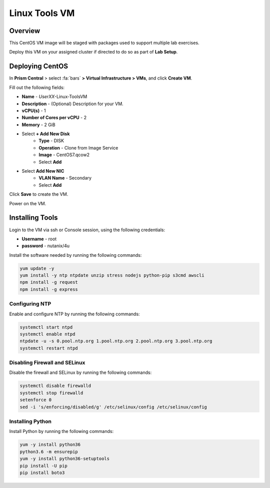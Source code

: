 .. _linux_tools_vm:

---------------
Linux Tools VM
---------------

Overview
+++++++++

This CentOS VM image will be staged with packages used to support multiple lab exercises.

Deploy this VM on your assigned cluster if directed to do so as part of **Lab Setup**.

.. raw:: html

  <strong><font color="red">Only deploy the VM once, it does not need to be cleaned up as part of any lab completion.</font></strong>

Deploying CentOS
++++++++++++++++

In **Prism Central** > select :fa:`bars` **> Virtual Infrastructure > VMs**, and click **Create VM**.

Fill out the following fields:

- **Name** - *UserXX*-Linux-ToolsVM
- **Description** - (Optional) Description for your VM.
- **vCPU(s)** - 1
- **Number of Cores per vCPU** - 2
- **Memory** - 2 GiB

- Select **+ Add New Disk**
    - **Type** - DISK
    - **Operation** - Clone from Image Service
    - **Image** - CentOS7.qcow2
    - Select **Add**

.. -------------------------------------------------------------------------------------
.. The Below as soon as 5.11 is GA and we want to run that version for our workshops!!!!

.. - **Boot Configuration**
 ..  - Leave the default selected **Legacy Boot**

   .. .. note::
   ..  At the following URL you can find the supported Operating Systems
   ..  http://my.nutanix.com/uefi_boot_support

.. -------------------------------------------------------------------------------------


- Select **Add New NIC**
    - **VLAN Name** - Secondary
    - Select **Add**

Click **Save** to create the VM.

Power on the VM.

Installing Tools
++++++++++++++++

Login to the VM via ssh or Console session, using the following credentials:

- **Username** - root
- **password** - nutanix/4u

Install the software needed by running the following commands:

.. code-block:: bash

  yum update -y
  yum install -y ntp ntpdate unzip stress nodejs python-pip s3cmd awscli
  npm install -g request
  npm install -g express


Configuring NTP
...............

Enable and configure NTP by running the following commands:

.. code-block:: bash

  systemctl start ntpd
  systemctl enable ntpd
  ntpdate -u -s 0.pool.ntp.org 1.pool.ntp.org 2.pool.ntp.org 3.pool.ntp.org
  systemctl restart ntpd

Disabling Firewall and SELinux
..............................

Disable the firewall and SELinux by running the following commands:

.. code-block:: bash

  systemctl disable firewalld
  systemctl stop firewalld
  setenforce 0
  sed -i 's/enforcing/disabled/g' /etc/selinux/config /etc/selinux/config

Installing Python
.................

Install Python by running the following commands:

.. code-block:: bash

  yum -y install python36
  python3.6 -m ensurepip
  yum -y install python36-setuptools
  pip install -U pip
  pip install boto3

